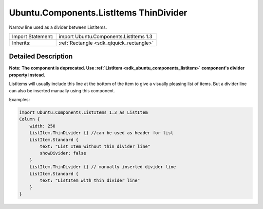 .. _sdk_ubuntu_components_listitems_thindivider:

Ubuntu.Components.ListItems ThinDivider
=======================================

Narrow line used as a divider between ListItems.

+--------------------------------------------------------------------------------------------------------------------------------------------------------+-----------------------------------------------------------------------------------------------------------------------------------------------------------+
| Import Statement:                                                                                                                                      | import Ubuntu.Components.ListItems 1.3                                                                                                                    |
+--------------------------------------------------------------------------------------------------------------------------------------------------------+-----------------------------------------------------------------------------------------------------------------------------------------------------------+
| Inherits:                                                                                                                                              | :ref:`Rectangle <sdk_qtquick_rectangle>`                                                                                                                  |
+--------------------------------------------------------------------------------------------------------------------------------------------------------+-----------------------------------------------------------------------------------------------------------------------------------------------------------+

Detailed Description
--------------------

**Note:** **The component is deprecated. Use :ref:`ListItem <sdk_ubuntu_components_listitem>` component's divider property instead.**

ListItems will usually include this line at the bottom of the item to give a visually pleasing list of items. But a divider line can also be inserted manually using this component.

Examples:

.. code:: qml

    import Ubuntu.Components.ListItems 1.3 as ListItem
    Column {
        width: 250
        ListItem.ThinDivider {} //can be used as header for list
        ListItem.Standard {
            text: "List Item without thin divider line"
            showDivider: false
        }
        ListItem.ThinDivider {} // manually inserted divider line
        ListItem.Standard {
            text: "ListItem with thin divider line"
        }
    }
